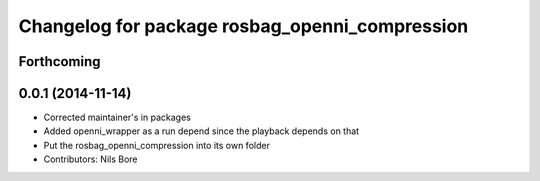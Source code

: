 ^^^^^^^^^^^^^^^^^^^^^^^^^^^^^^^^^^^^^^^^^^^^^^^
Changelog for package rosbag_openni_compression
^^^^^^^^^^^^^^^^^^^^^^^^^^^^^^^^^^^^^^^^^^^^^^^

Forthcoming
-----------

0.0.1 (2014-11-14)
------------------
* Corrected maintainer's in packages
* Added openni_wrapper as a run depend since the playback depends on that
* Put the rosbag_openni_compression into its own folder
* Contributors: Nils Bore
